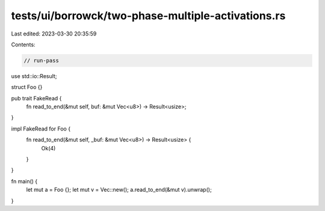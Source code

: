 tests/ui/borrowck/two-phase-multiple-activations.rs
===================================================

Last edited: 2023-03-30 20:35:59

Contents:

.. code-block:: rs

    // run-pass

use std::io::Result;

struct Foo {}

pub trait FakeRead {
    fn read_to_end(&mut self, buf: &mut Vec<u8>) -> Result<usize>;
}

impl FakeRead for Foo {
    fn read_to_end(&mut self, _buf: &mut Vec<u8>) -> Result<usize> {
        Ok(4)
    }
}

fn main() {
    let mut a = Foo {};
    let mut v = Vec::new();
    a.read_to_end(&mut v).unwrap();
}


